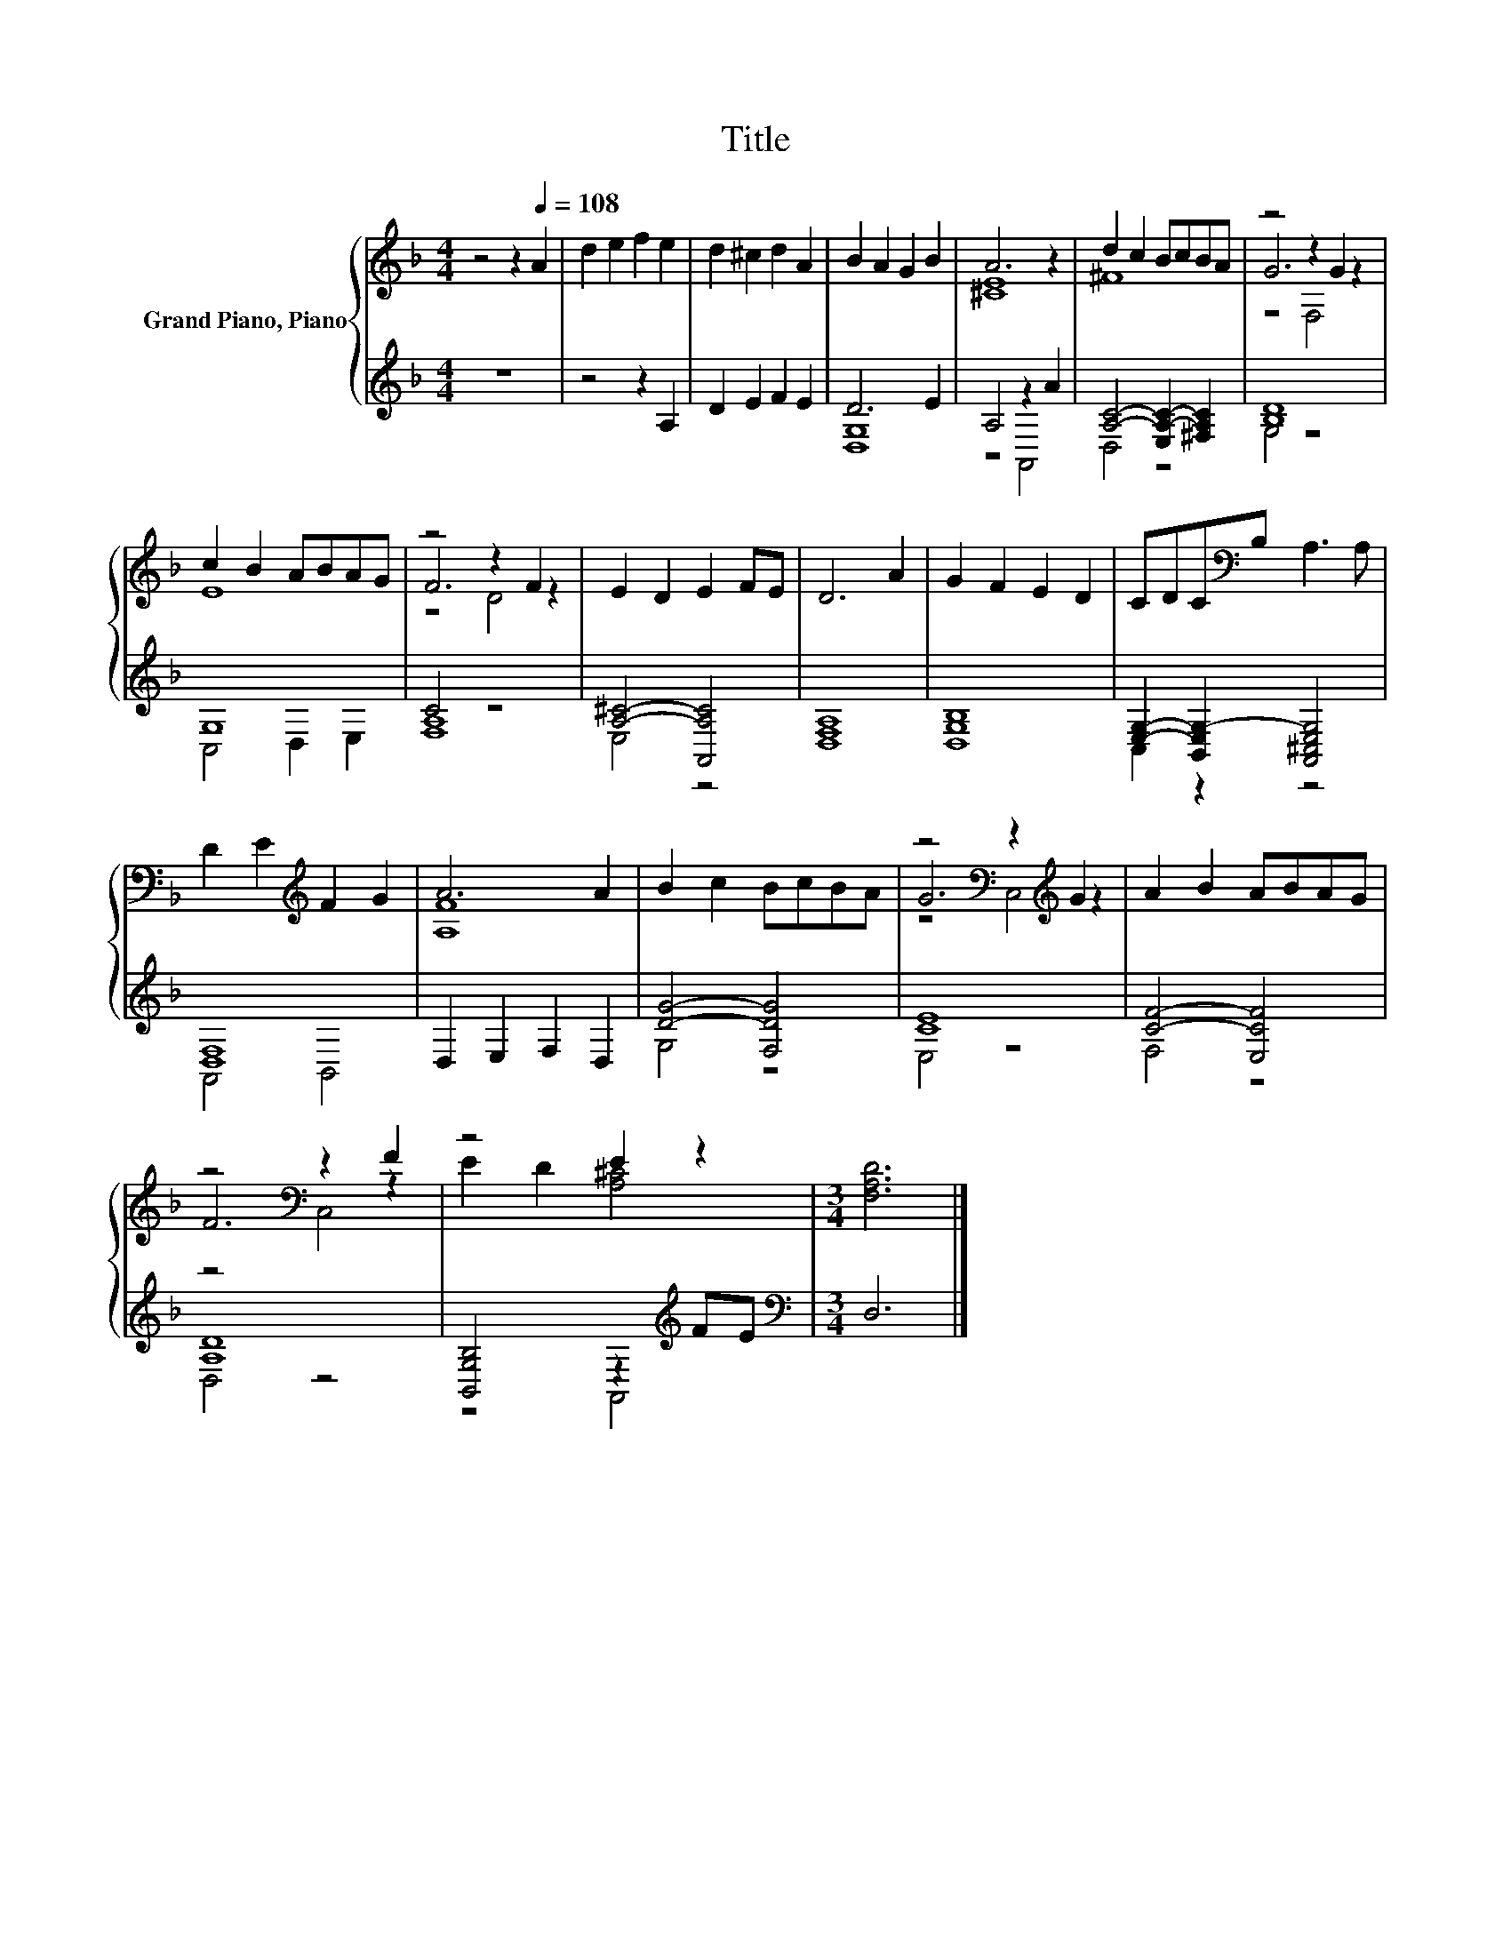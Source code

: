 X:1
T:Title
%%score { ( 1 4 5 ) | ( 2 3 ) }
L:1/8
M:4/4
K:F
V:1 treble nm="Grand Piano, Piano"
V:4 treble 
V:5 treble 
V:2 treble 
V:3 treble 
V:1
 z4 z2[Q:1/4=108] A2 | d2 e2 f2 e2 | d2 ^c2 d2 A2 | B2 A2 G2 B2 | A6 z2 | d2 c2 BcBA | z4 z2 G2 | %7
 c2 B2 ABAG | z4 z2 F2 | E2 D2 E2 FE | D6 A2 | G2 F2 E2 D2 | CDC[K:bass]B, A,3 A, | %13
 D2 E2[K:treble] F2 G2 | A6 A2 | B2 c2 BcBA | z4[K:bass] z2[K:treble] G2 | A2 B2 ABAG | %18
 z4[K:bass] z2 F2 | z4 E2 z2 |[M:3/4] [F,A,D]6 |] %21
V:2
 z8 | z4 z2 A,2 | D2 E2 F2 E2 | D6 E2 | A,4 z2 A2 | [A,C]4- [E,A,-C-]2 [^F,A,C]2 | [B,D]8 | G,8 | %8
 C4 z4 | [A,^C]4- [A,,A,C]4 | [D,F,A,]8 | [D,G,B,]8 | [E,G,]2- [B,,E,G,-]2 [A,,^C,E,G,]4 | %13
 [D,F,]8 | D,2 E,2 F,2 D,2 | [DG]4- [F,DG]4 | [CE]8 | [CF]4- [E,CF]4 | [A,D]8 | %19
 [B,,G,B,]4 z2[K:treble] FE |[M:3/4][K:bass] D,6 |] %21
V:3
 x8 | x8 | x8 | [D,G,]8 | z4 A,,4 | D,4 z4 | G,4 z4 | C,4 D,2 E,2 | [F,A,]8 | E,4 z4 | x8 | x8 | %12
 C,2 z2 z4 | A,,4 B,,4 | x8 | G,4 z4 | E,4 z4 | F,4 z4 | D,4 z4 | z4 A,,4[K:treble] | %20
[M:3/4][K:bass] x6 |] %21
V:4
 x8 | x8 | x8 | x8 | [^CE]8 | ^F8 | G6 z2 | E8 | F6 z2 | x8 | x8 | x8 | x3[K:bass] x5 | %13
 x4[K:treble] x4 | [A,F]8 | x8 | G6[K:bass][K:treble] z2 | x8 | F6[K:bass] z2 | E2 D2 [A,^C]4 | %20
[M:3/4] x6 |] %21
V:5
 x8 | x8 | x8 | x8 | x8 | x8 | z4 F,4 | x8 | z4 D4 | x8 | x8 | x8 | x3[K:bass] x5 | %13
 x4[K:treble] x4 | x8 | x8 | z4[K:bass] C,4[K:treble] | x8 | z4[K:bass] C,4 | x8 |[M:3/4] x6 |] %21

